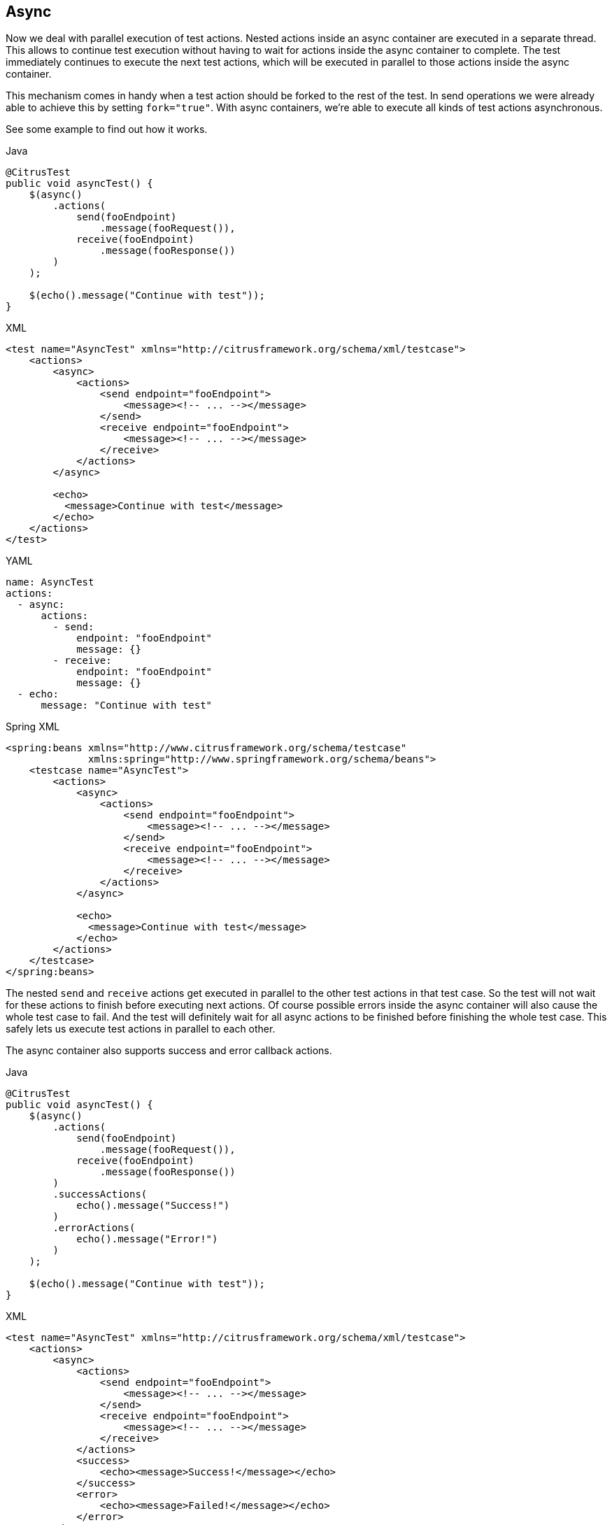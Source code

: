 [[containers-async]]
== Async

Now we deal with parallel execution of test actions. Nested actions inside an async container are executed in a separate
thread. This allows to continue test execution without having to wait for actions inside the async container to complete.
The test immediately continues to execute the next test actions, which will be executed in parallel to those actions inside
the async container.

This mechanism comes in handy when a test action should be forked to the rest of the test. In send operations we were
already able to achieve this by setting `fork="true"`. With async containers, we're able to execute all
kinds of test actions asynchronous.

See some example to find out how it works.

.Java
[source,java,indent=0,role="primary"]
----
@CitrusTest
public void asyncTest() {
    $(async()
        .actions(
            send(fooEndpoint)
                .message(fooRequest()),
            receive(fooEndpoint)
                .message(fooResponse())
        )
    );

    $(echo().message("Continue with test"));
}
----

.XML
[source,xml,indent=0,role="secondary"]
----
<test name="AsyncTest" xmlns="http://citrusframework.org/schema/xml/testcase">
    <actions>
        <async>
            <actions>
                <send endpoint="fooEndpoint">
                    <message><!-- ... --></message>
                </send>
                <receive endpoint="fooEndpoint">
                    <message><!-- ... --></message>
                </receive>
            </actions>
        </async>

        <echo>
          <message>Continue with test</message>
        </echo>
    </actions>
</test>
----

.YAML
[source,yaml,indent=0,role="secondary"]
----
name: AsyncTest
actions:
  - async:
      actions:
        - send:
            endpoint: "fooEndpoint"
            message: {}
        - receive:
            endpoint: "fooEndpoint"
            message: {}
  - echo:
      message: "Continue with test"
----

.Spring XML
[source,xml,indent=0,role="secondary"]
----
<spring:beans xmlns="http://www.citrusframework.org/schema/testcase"
              xmlns:spring="http://www.springframework.org/schema/beans">
    <testcase name="AsyncTest">
        <actions>
            <async>
                <actions>
                    <send endpoint="fooEndpoint">
                        <message><!-- ... --></message>
                    </send>
                    <receive endpoint="fooEndpoint">
                        <message><!-- ... --></message>
                    </receive>
                </actions>
            </async>

            <echo>
              <message>Continue with test</message>
            </echo>
        </actions>
    </testcase>
</spring:beans>
----

The nested `send` and `receive` actions get executed in parallel to the other test actions in that test case.
So the test will not wait for these actions to finish before executing next actions.
Of course possible errors inside the async container will also cause the whole test case to fail.
And the test will definitely wait for all async actions to be finished before finishing the whole test case.
This safely lets us execute test actions in parallel to each other.

The async container also supports success and error callback actions.

.Java
[source,java,indent=0,role="primary"]
----
@CitrusTest
public void asyncTest() {
    $(async()
        .actions(
            send(fooEndpoint)
                .message(fooRequest()),
            receive(fooEndpoint)
                .message(fooResponse())
        )
        .successActions(
            echo().message("Success!")
        )
        .errorActions(
            echo().message("Error!")
        )
    );

    $(echo().message("Continue with test"));
}
----

.XML
[source,xml,indent=0,role="secondary"]
----
<test name="AsyncTest" xmlns="http://citrusframework.org/schema/xml/testcase">
    <actions>
        <async>
            <actions>
                <send endpoint="fooEndpoint">
                    <message><!-- ... --></message>
                </send>
                <receive endpoint="fooEndpoint">
                    <message><!-- ... --></message>
                </receive>
            </actions>
            <success>
                <echo><message>Success!</message></echo>
            </success>
            <error>
                <echo><message>Failed!</message></echo>
            </error>
        </async>

        <echo>
          <message>Continue with test</message>
        </echo>
    </actions>
</test>
----

.YAML
[source,yaml,indent=0,role="secondary"]
----
name: AsyncTest
actions:
  - async:
      actions:
        - send:
            endpoint: "fooEndpoint"
            message: {}
        - receive:
            endpoint: "fooEndpoint"
            message: {}
      success:
        - echo:
            message: "Success!"
      error:
        - echo:
            message: "Error!"
  - echo:
      message: "Continue with test"
----

.Spring XML
[source,xml,indent=0,role="secondary"]
----
<spring:beans xmlns="http://www.citrusframework.org/schema/testcase"
              xmlns:spring="http://www.springframework.org/schema/beans">
    <testcase name="AsyncTest">
        <actions>
            <async>
                <actions>
                    <send endpoint="fooEndpoint">
                        <message><!-- ... --></message>
                    </send>
                    <receive endpoint="fooEndpoint">
                        <message><!-- ... --></message>
                    </receive>
                </actions>
                <success>
                    <echo><message>Success!</message></echo>
                </success>
                <error>
                    <echo><message>Failed!</message></echo>
                </error>
            </async>

            <echo>
              <message>Continue with test</message>
            </echo>
        </actions>
    </testcase>
</spring:beans>
----

So you can add test actions which are executed based on the async test actions outcome `success` or `error`.

If you are using this container to send or receive messages, you have to use the unique correlation ID of the message to link the actions concerning this message.
Otherwise the testcase might associate a `send` or `receive` action with the wrong message.
Please note that this ID is **not** provided to your system under test.
The management of correlation IDs as well as the assignment to messages is done internally.
Only the mapping between the request and response has to be done by the author of the test.
As you can see in the following example, the value of the header `MessageHeaders.ID` is stored in the variable `request#1` respectively `request#2`.
This variable is reused in the `receive` action to identify the correct response from the server.

.Java
[source,java]
----
@CitrusTest
public void testAsync() {

    $(async()
        .actions(
            http().client(httpClient)
                    .send()
                    .post("/foo")
                    .extract(fromHeaders().header(MessageHeaders.ID, "request#1")
                    .payload("{ \"info\": \"foo\"}"),

            //SUT echoing the input

            http().client(httpClient)
                    .receive()
                    .response(HttpStatus.OK.value())
                    .payload("{ \"info\": \"foo\"}")
                    .selector(
                        Collections.singletonMap(
                            MessageHeaders.ID, "${request#1}"))
        )
    );

    $(async()
        .actions(
            http().client(httpClient)
                    .send()
                    .post("/boo")
                    .extract(fromHeaders().header(MessageHeaders.ID, "request#2")
                    .payload("{ \"info\": \"boo\"}"),

            //SUT echoing the input

            http().client(httpClient)
                    .receive()
                    .response(HttpStatus.OK.value())
                    .payload("{ \"info\": \"boo\"}")
                    .selector(
                        Collections.singletonMap(
                            MessageHeaders.ID, "${request#2}"))
        )
    );
}
----
